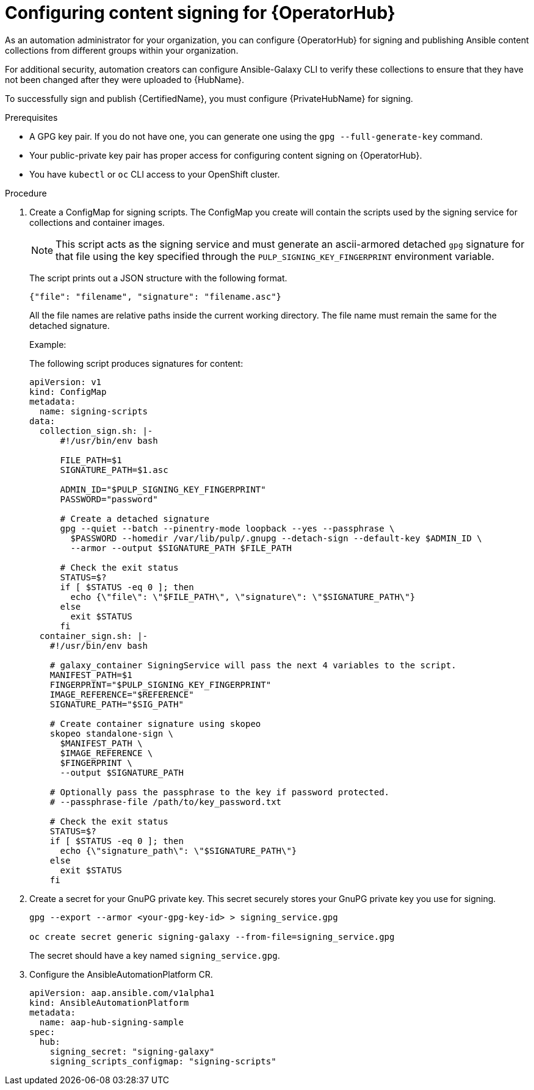 :_newdoc-version: 2.18.5
:_template-generated: 2025-09-10
:_mod-docs-content-type: PROCEDURE

[id="content-signing-hub-on-ocp_{context}"]
= Configuring content signing for {OperatorHub}

As an automation administrator for your organization, you can configure {OperatorHub} for signing and publishing Ansible content collections from different groups within your organization.

For additional security, automation creators can configure Ansible-Galaxy CLI to verify these collections to ensure that they have not been changed after they were uploaded to {HubName}.

To successfully sign and publish {CertifiedName}, you must configure {PrivateHubName} for signing.

.Prerequisites

* A GPG key pair. If you do not have one, you can generate one using the `gpg --full-generate-key` command.
* Your public-private key pair has proper access for configuring content signing on {OperatorHub}.
* You have `kubectl` or `oc` CLI access to your OpenShift cluster.

.Procedure

. Create a ConfigMap for signing scripts. The ConfigMap you create will contain the scripts used by the signing service for collections and container images. 
+
[NOTE]
====
This script acts as the signing service and must generate an ascii-armored detached `gpg` signature for that file using the key specified through the `PULP_SIGNING_KEY_FINGERPRINT` environment variable.
====
+
The script prints out a JSON structure with the following format.
+
----
{"file": "filename", "signature": "filename.asc"}
----
+
All the file names are relative paths inside the current working directory. 
The file name must remain the same for the detached signature.
+
.Example:
The following script produces signatures for content:
+
[source,shell]
----
apiVersion: v1
kind: ConfigMap
metadata:
  name: signing-scripts
data:
  collection_sign.sh: |-
      #!/usr/bin/env bash

      FILE_PATH=$1
      SIGNATURE_PATH=$1.asc

      ADMIN_ID="$PULP_SIGNING_KEY_FINGERPRINT"
      PASSWORD="password"

      # Create a detached signature
      gpg --quiet --batch --pinentry-mode loopback --yes --passphrase \
        $PASSWORD --homedir /var/lib/pulp/.gnupg --detach-sign --default-key $ADMIN_ID \
        --armor --output $SIGNATURE_PATH $FILE_PATH

      # Check the exit status
      STATUS=$?
      if [ $STATUS -eq 0 ]; then
        echo {\"file\": \"$FILE_PATH\", \"signature\": \"$SIGNATURE_PATH\"}
      else
        exit $STATUS
      fi
  container_sign.sh: |-
    #!/usr/bin/env bash

    # galaxy_container SigningService will pass the next 4 variables to the script.
    MANIFEST_PATH=$1
    FINGERPRINT="$PULP_SIGNING_KEY_FINGERPRINT"
    IMAGE_REFERENCE="$REFERENCE"
    SIGNATURE_PATH="$SIG_PATH"

    # Create container signature using skopeo
    skopeo standalone-sign \
      $MANIFEST_PATH \
      $IMAGE_REFERENCE \
      $FINGERPRINT \
      --output $SIGNATURE_PATH

    # Optionally pass the passphrase to the key if password protected.
    # --passphrase-file /path/to/key_password.txt

    # Check the exit status
    STATUS=$?
    if [ $STATUS -eq 0 ]; then
      echo {\"signature_path\": \"$SIGNATURE_PATH\"}
    else
      exit $STATUS
    fi
----

. Create a secret for your GnuPG private key. This secret securely stores your GnuPG private key you use for signing.
+
[source,shell]
----
gpg --export --armor <your-gpg-key-id> > signing_service.gpg

oc create secret generic signing-galaxy --from-file=signing_service.gpg
----
+
The secret should have a key named `signing_service.gpg`.

. Configure the AnsibleAutomationPlatform CR. 
+
[source,shell]
----
apiVersion: aap.ansible.com/v1alpha1
kind: AnsibleAutomationPlatform
metadata:
  name: aap-hub-signing-sample
spec:
  hub:
    signing_secret: "signing-galaxy"
    signing_scripts_configmap: "signing-scripts"
----
+
